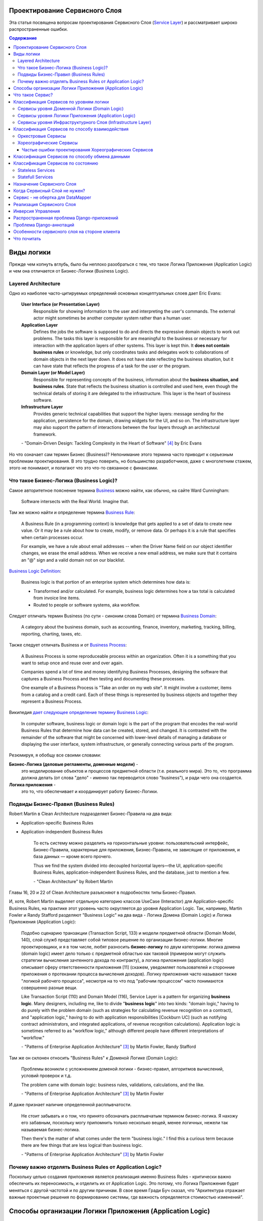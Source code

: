 
Проектирование Сервисного Слоя
==============================

.. post:: Jul 17, 2017
   :language: ru
   :tags: Design, Architecture, ORM, Django Model, Service Layer
   :category:
   :author: Ivan Zakrevsky
   :redirect: ru/redux-and-flux-for-oop-programmers

Эта статья посвящена вопросам проeктирования Сервисного Слоя (`Service Layer`_) и рассматривает широко распространенные ошибки.


.. contents:: Содержание


Виды логики
===========

Прежде чем копнуть вглубь, было бы неплохо разобраться с тем, что такое Логика Приложения (Application Logic) и чем она отличается от Бизнес-Логики (Business Logic).


Layered Architecture
--------------------

Одно из наиболее часто-цитируемых определений основных концептуальных слоев дает Eric Evans:

    **User Interface (or Presentation Layer)**
        Responsible for showing information to the user and interpreting the user's
        commands. The external actor might sometimes be another computer
        system rather than a human user.
    **Application Layer**
        Defines the jobs the software is supposed to do and directs the expressive
        domain objects to work out problems. The tasks this layer is responsible
        for are meaningful to the business or necessary for interaction with the
        application layers of other systems.
        This layer is kept thin. It **does not contain business rules** or knowledge, but
        only coordinates tasks and delegates work to collaborations of domain
        objects in the next layer down. It does not have state reflecting the
        business situation, but it can have state that reflects the progress of a task
        for the user or the program.
    **Domain Layer (or Model Layer)**
        Responsible for representing concepts of the business, information about
        the **business situation, and business rules**. State that reflects the business
        situation is controlled and used here, even though the technical details of
        storing it are delegated to the infrastructure. This layer is the heart of
        business software.
    **Infrastructure Layer**
        Provides generic technical capabilities that support the higher layers:
        message sending for the application, persistence for the domain, drawing
        widgets for the UI, and so on. The infrastructure layer may also support
        the pattern of interactions between the four layers through an
        architectural framework.

    \- "Domain-Driven Design: Tackling Complexity in the Heart of Software" [#fnddd]_ by Eric Evans

Но что означает сам термин Бизнес (Business)?
Непонимание этого термина часто приводит к серьезным проблемам проектирования.
В это трудно поверить, но большинство разработчиков, даже с многолетним стажем, этого не понимают, и полагают что это что-то связанное с финансами.


Что такое Бизнес-Логика (Business Logic)?
------------------------------------------

Самое авторитетное пояснение термина `Business <http://wiki.c2.com/?CategoryBusiness>`__ можно найти, как обычно, на сайте Ward Cunningham:

    Software intersects with the Real World. Imagine that.


Там же можно найти и определение термина `Business Rule <http://wiki.c2.com/?BusinessRule>`__:

    A Business Rule (in a programming context) is knowledge that gets applied to a set of data to create new value. Or it may be a rule about how to create, modify, or remove data. Or perhaps it is a rule that specifies when certain processes occur.

    For example, we have a rule about email addresses -- when the Driver Name field on our object identifier changes, we erase the email address. When we receive a new email address, we make sure that it contains an "@" sign and a valid domain not on our blacklist.


`Business Logic Definition <http://wiki.c2.com/?BusinessLogicDefinition>`__:

    Business logic is that portion of an enterprise system which determines how data is:

    - Transformed and/or calculated. For example, business logic determines how a tax total is calculated from invoice line items.
    - Routed to people or software systems, aka workflow.


Следует отличать термин Business (по сути - синоним слова Domain) от термина `Business Domain <http://wiki.c2.com/?CategoryBusinessDomain>`__:

    A category about the business domain, such as accounting, finance, inventory, marketing, tracking, billing, reporting, charting, taxes, etc.


Также следует отличать Business и от `Business Process <http://wiki.c2.com/?BusinessProcess>`__:

    A Business Process is some reproduceable process within an organization. Often it is a something that you want to setup once and reuse over and over again.

    Companies spend a lot of time and money identifying Business Processes, designing the software that captures a Business Process and then testing and documenting these processes.

    One example of a Business Process is "Take an order on my web site". It might involve a customer, items from a catalog and a credit card. Each of these things is represented by business objects and together they represent a Business Process.


Википедия `дает следующее определение термину Business Logic <https://en.wikipedia.org/wiki/Business_logic>`__:

    In computer software, business logic or domain logic is the part of the program that encodes the real-world Business Rules that determine how data can be created, stored, and changed. It is contrasted with the remainder of the software that might be concerned with lower-level details of managing a database or displaying the user interface, system infrastructure, or generally connecting various parts of the program. 


Резюмируя, я обобщу все своими словами:

**Бизнес-Логика (деловые регламенты, доменные модели)** -
    это моделирование объектов и процессов предметной области (т.е. реального мира).
    Это то, что программа должна делать (от слова "дело" - именно так переводится слово "business"), и ради чего она создается.
**Логика приложения** -
    это то, что обеспечивает и координирует работу Бизнес-Логики.


Подвиды Бизнес-Правил (Business Rules)
--------------------------------------

Robert Martin в Clean Architecture подразделяет Бизнес-Правила на два вида:

- Application-specific Business Rules
- Application-independent Business Rules

    То есть систему можно разделить на горизонтальные уровни: пользовательский интерфейс, Бизнес-Правила, характерные для приложения, Бизнес-Правила, не зависящие от приложения, и база данных — кроме всего прочего.

    Thus we find the system divided into decoupled horizontal layers—the UI, application-specific Business Rules, application-independent Business Rules, and the database, just to mention a few.

    \- "Clean Architecture" by Robert Martin

Главы 16, 20 и 22 of Clean Architecture разъясняют в подробностях типы Бизнес-Правил.

И, хотя, Robert Martin выделяет отдельную категорию классов UseCase (Interactor) для Application-specific Business Rules, на практике этот уровень часто округляется до уровня Application Logic.
Так, например, Martin Fowler и Randy Stafford разделяют "Business Logic" на два вида - Логика Домена (Domain Logic) и Логика Приложения (Application Logic):

    Подобно сценарию транзакции (Transaction Script, 133) и модели предметной области
    (Domain Model, 140), слой служб представляет собой типовое решение по организации
    бизнес-логики. Многие проектировщики, и я в том числе, любят разносить **бизнес-логику**
    по двум категориям: логика домена (domain logic) имеет дело только с предметной
    областью как таковой (примером могут служить стратегии вычисления зачтенного дохода
    по контракту), а логика приложения (application logic) описывает сферу ответственности
    приложения [11] (скажем, уведомляет пользователей и сторонние приложения о протекании
    процесса вычисления доходов). Логику приложения часто называют также
    "логикой рабочего процесса", несмотря на то что под "рабочим процессом" часто понимаются
    совершенно разные вещи.

    Like Transaction Script (110) and Domain Model (116), Service Layer is a pattern for organizing **business logic**.
    Many designers, including me, like to divide "**business logic**" into two kinds: "domain logic," having to
    do purely with the problem domain (such as strategies for calculating revenue recognition on a contract), and
    "application logic," having to do with application responsibilities [Cockburn UC] (such as notifying contract
    administrators, and integrated applications, of revenue recognition calculations). Application logic is
    sometimes referred to as "workflow logic," although different people have different interpretations of
    "workflow."

    \- "Patterns of Enterprise Application Architecture" [#fnpoeaa]_ by Martin Fowler, Randy Stafford

Там же он склонен относить "Business Rules" к Доменой Логике (Domain Logic):

    Проблемы возникли с усложнением доменой логики - бизнес-правил, алгоритмов вычислений, условий проверок и т.д.

    The problem came with domain logic: business rules, validations, calculations, and the like.

    \- "Patterns of Enterprise Application Architecture" [#fnpoeaa]_ by Martin Fowler

И даже признает наличие определенной расплывчатости.

    Не стоит забывать и о том, что принято обозначать расплывчатым термином бизнес-логика.
    Я нахожу его забавным, поскольку могу припомнить только несколько вещей, менее логичных, нежели так называемая бизнес-логика.

    Then there's the matter of what comes under the term "business logic."
    I find this a curious term because there are few things that are less logical than business logic.

    \- "Patterns of Enterprise Application Architecture" [#fnpoeaa]_ by Martin Fowler


Почему важно отделять Business Rules от Application Logic?
----------------------------------------------------------

Поскольку целью создания приложения является реализация именно Business Rules - критически важно обеспечить их переносимость, и отделить их от Application Logic.
Это потому, что Логика Приложения будет меняться с другой частотой и по другим причинам.
В свое время Гради Буч сказал, что "Архитектура отражает важные проектные решения по формированию системы, где важность определяется стоимостью изменений".


Способы организации Логики Приложения (Application Logic)
=========================================================

Широко распространены четыре способа организации Логики Приложения (Application Logic):

1. Оркестровый Сервис ("request/response", т.е. сервис осведомлен об интерфейсе других сервисов), он же - Сервисный Слой (Service Layer).

2. Хореографический Сервис (Event-Driven, т.е. loosely coupled), который является разновидностью паттерна Command, и используется, как правило, в CQRS-приложениях.

3. `Front Controller <https://martinfowler.com/eaaCatalog/frontController.html>`__ и `Application Controller <https://martinfowler.com/eaaCatalog/applicationController.html>`__ (которые тоже, по сути, является разновидностью паттерна Command).

..

    "A Front Controller handles all calls for a Web site, and is usually structured in two parts: a Web handler and a command hierarchy."

    \- "Patterns of Enterprise Application Architecture"  [#fnpoeaa]_ by Martin Fowler and others.

..

    "For both the domain commands and the view, the application controller needs a way to store something it can invoke.
    A Command [Gang of Four] is a good choice, since it allows it to easily get hold of and run a block of code."

    \- "Patterns of Enterprise Application Architecture"  [#fnpoeaa]_ by Martin Fowler and others.

4. `Use Case <https://8thlight.com/blog/uncle-bob/2012/08/13/the-clean-architecture.html>`__, который также, является разновидностью паттерна Command.
На 15:50 Robert C. Martin проводит `параллель между Use Case и паттерном Command <https://youtu.be/Nsjsiz2A9mg?t=15m45s>`__.

Собственно говоря, производной паттерна Command является даже `Method Object <https://refactoring.com/catalog/replaceFunctionWithCommand.html>`__.

Use Case обязан своим существованием именно наличию Бизнес-Логики, которая  application specific, и не имеет смысла вне контекста приложения.
Его задача сводится к освобождению этих application specific Business Rules от зависимостей от приложения путем инверсии контроля (IoC).

Если бы Use Case не содержал Бизнес-Логики, то не было бы и смысла отделять его от Page Controller, иначе приложение пыталось бы абстрагироваться от самого себя же.

Мы видим, что в орагнизации Логики Приложения широко применяются разновидности паттерна Команда (Command).

Рассмотренные способы организовывают, в первую очередь, Логику Приложения, и лишь во вторую очередь, Бизнес-Логику, которая не обязательно должна присутствовать, кроме случая Use Case, т.к. иначе он утратил бы причины для существования.

При правильной организации Бизнес-Логики, и высоком качестве ORM (в случае его использования, конечно же), зависимость Бизнес-Логики от приложения будет минимальна.
Основная сложность любого ORM заключается в том, чтобы организовать доступ к связанным объектам не подмешивая Логику Приложения (и логику доступа к данным) в Domain Models, - эту тему мы подробно рассмотрим в одном из следующих постов.

Понимание общих признаков в способах управления Логикой Приложения позволяет проектировать более гибкие приложения, и, как результат, более безболезненно заменять архитектурный шаблон, например, из Layered в Event-Driven.
Частично эта тема затрагивается в Chapter 16 "Independence" of "Clean Architecture" by Robert C. Martin и в разделе "Premature Decomposition" of Chapter 3 "How to Model Services" of "Building Microservices" by Sam Newman.


Что такое Сервис?
=================

    SERVICE - An operation offered as an interface that stands alone in the model, with no encapsulated state.

    \- "Domain-Driven Design: Tackling Complexity in the Heart of Software" [#fnddd]_

..

    In some cases, the clearest and most pragmatic design includes operations that do not
    conceptually belong to any object. Rather than force the issue, we can follow the natural contours
    of the problem space and include SERVICES explicitly in the model.

    There are important domain operations that can't find a natural home in an ENTITY or VALUE
    OBJECT . Some of these are intrinsically activities or actions, not things, but since our modeling
    paradigm is objects, we try to fit them into objects anyway...

    A SERVICE is an operation offered as an interface that stands alone in the model, without
    encapsulating state, as ENTITIES and VALUE OBJECTS do. S ERVICES are a common pattern in technical
    frameworks, but they can also apply in the domain layer.

    The name service emphasizes the relationship with other objects. Unlike ENTITIES and VALUE
    OBJECTS , it is defined purely in terms of what it can do for a client. A SERVICE tends to be named for
    an activity, rather than an entity—a verb rather than a noun. A SERVICE can still have an abstract,
    intentional definition; it just has a different flavor than the definition of an object. A SERVICE should
    still have a defined responsibility, and that responsibility and the interface fulfilling it should be
    defined as part of the domain model. Operation names should come from the UBIQUITOUS
    LANGUAGE or be introduced into it. Parameters and results should be domain objects.

    SERVICES should be used judiciously and not allowed to strip the ENTITIES and VALUE OBJECTS of all
    their behavior. But when an operation is actually an important domain concept, a SERVICE forms a
    natural part of a MODEL-DRIVEN DESIGN . Declared in the model as a SERVICE, rather than as a
    phony object that doesn't actually represent anything, the standalone operation will not mislead
    anyone.

    A good SERVICE has three characteristics.

    1. The operation relates to a domain concept that is not a natural part of an ENTITY or VALUE
    OBJECT .
    2. The interface is defined in terms of other elements of the domain model.
    3. The operation is stateless.

    Statelessness here means that any client can use any instance of a particular SERVICE without
    regard to the instance's individual history. The execution of a SERVICE will use information that is
    accessible globally, and may even change that global information (that is, it may have side
    effects). But the SERVICE does not hold state of its own that affects its own behavior, as most
    domain objects do.

    When a significant process or transformation in the domain is not a natural
    responsibility of an ENTITY or VALUE OBJECT , add an operation to the model as a
    standalone interface declared as a SERVICE . Define the interface in terms of the
    language of the model and make sure the operation name is part of the UBIQUITOUS
    LANGUAGE . Make the SERVICE stateless.

    \- "Domain-Driven Design: Tackling Complexity in the Heart of Software" [#fnddd]_


Классификация Сервисов по уровням логики
========================================

Eric Evans разделяет Сервисы на три уровня логики:

    Partitioning Services into Layers

    Application
        Funds Transfer App Service

        - Digests input (such as an XML request).
        - Sends message to domain service for fulfillment.
        - Listens for confirmation.
        - Decides to send notification using infrastructure service.
    Domain
        Funds Transfer Domain Service

        - Interacts with necessary Account and Ledger objects, making appropriate debits and credits.
        - Supplies confirmation of result (transfer allowed or not, and so on).
    Infrastructure Send Notification Service
        Sends e-mails, letters, and other communications as directed by the application.

    \- "Domain-Driven Design: Tackling Complexity in the Heart of Software" [#fnddd]_

..

    Most SERVICES discussed in the literature are purely technical and belong in the infrastructure layer.
    Domain and application SERVICES collaborate with these infrastructure SERVICES.
    For example, a bank might have an application that sends an e-mail to a customer when an account balance falls below a specific threshold.
    The interface that encapsulates the e-mail system, and perhaps alternate means of notification, is a SERVICE in the infrastructure layer.

    It can be harder to distinguish application SERVICES from domain SERVICES.
    The application layer is responsible for ordering the notification.
    The domain layer is responsible for determining if a threshold was met—though this task probably does not call for a SERVICE, because it would fit the responsibility of an "account" object.
    That banking application could be responsible for funds transfers.
    If a SERVICE were devised to make appropriate debits and credits for a funds transfer,that capability would belong in the domain layer.
    Funds transfer has a meaning in the banking domain language, and it involves fundamental business logic.
    Technical SERVICES should lack any business meaning at all.

    Many domain or application SERVICES are built on top of the populations of ENTITIES and VALUES, behaving like scripts that organize the potential of the domain to actually get something done.
    ENTITIES and VALUE OBJECTS are often too fine-grained to provide a convenient access to the capabilities of the domain layer.
    Here we encounter a very fine line between the domain layer and the application layer.
    For example, if the banking application can convert and export our transactions into a spreadsheet file for us to analyze, that export is an application SERVICE.
    There is no meaning of "file formats" in the domain of banking, and there are no business rules involved.

    On the other hand, a feature that can transfer funds from one account to another is a domain SERVICE because it embeds significant business rules (crediting and debiting the appropriate accounts, for example) and because a "funds transfer" is a meaningful banking term.
    In this case, the SERVICE does not do much on its own; it would ask the two Account objects to do most of the work.
    But to put the "transfer" operation on the Account object would be awkward, because the operation involves two accounts and some global rules.

    \- "Domain-Driven Design: Tackling Complexity in the Heart of Software" [#fnddd]_

..

    Модель предметной области более предпочтительна в сравнении со сценарием транзакции,
    поскольку исключает возможность дублирования бизнес-логики и позволяет
    бороться со сложностью с помощью классических проектных решений.
    Но размещение логики приложения в "чистых" классах домена чревато нежелательными последствиями.
    Во-первых, классы домена допускают меньшую вероятность повторного использования,
    если они реализуют специфическую логику приложения и зависят от тех или иных прикладных
    инструментальных пакетов.
    Во-вторых, смешивание логики обеих категорий в контексте одних и тех же классов затрудняет возможность новой реализации логики
    приложения с помощью специфических инструментальных средств, если необходимость
    такого шага становится очевидной.
    По этим причинам слой служб предусматривает распределение "разной" логики по отдельным слоям, что обеспечивает традиционные
    преимущества расслоения, а также большую степень свободы применения классов домена
    в разных приложениях.

    Domain Models (116) are preferable to Transaction Scripts (110) for avoiding domain logic duplication and
    for managing complexity using classical design patterns.
    But putting application logic into pure domain object classes has a couple of undesirable consequences.
    First, domain object classes are less reusable across applications if they implement application-specific logic and depend on application-specific packages.
    Second, commingling both kinds of logic in the same classes makes it harder to reimplement the application
    logic in, say, a workflow tool if that should ever become desirable.
    For these reasons Service Layer factors each kind of business logic into a separate layer, yielding the usual benefits of layering and rendering the pure domain object classes more reusable from application to application.

    \- "Patterns of Enterprise Application Architecture" [#fnpoeaa]_


Сервисы уровня Доменной Логики (Domain Logic)
---------------------------------------------

Политика самого высокого уровня принадлежит Доменной Логике (Domain Logic), поэтому, с нее и начнем.
К счастью, это самый немногочисленный представитель Сервисов.

Подробно тему Сервисов Логики Предметной Области и причины их существования раскрывает Vaughn Vernon:

    Further, don’t confuse a Domain Service with an Application Service.
    We don’t want to house business logic in an Application Service, but we do want business logic housed in a Domain Service.
    If you are confused about the difference, compare with Application.
    Briefly, to differentiate the two, an Application Service, being the natural client of the domain model, would normally be the client of a Domain Service.
    You’ll see that demonstrated later in the chapter.
    Just because a Domain Service has the word service in its name does not mean that it is required to be a coarse-grained, remote-capable, heavyweight transactional operation.

    ...

    You can use a Domain Service to

    - Perform a significant business process
    - Transform a domain object from one composition to another
    - Calculate a Value requiring input from more than one domain object

    \- "Implementing Domain-Driven Design" by Vaughn Vernon


Сервисы уровня Логики Приложения (Application Logic)
----------------------------------------------------

Это самый многочисленный представитель Сервисов.
Именно его часто называют Сервисный Слой (Service Layer).


Сервисы уровня Инфраструктурного Слоя (Infrastructure Layer)
------------------------------------------------------------

Отдельно следует выделять Сервисы уровня Инфраструктурного Слоя (Infrastructure Layer).

    The infrastructure layer usually does not initiate action in the domain layer. Being "below" the
    domain layer, it should have no specific knowledge of the domain it is serving. Indeed, such
    technical capabilities are most often offered as SERVICES . For example, if an application needs to
    send an e-mail, some message-sending interface can be located in the infrastructure layer and the
    application layer elements can request the transmission of the message. This decoupling gives
    some extra versatility. The message-sending interface might be connected to an e-mail sender, a
    fax sender, or whatever else is available. But the main benefit is simplifying the application layer,
    keeping it narrowly focused on its job: knowing when to send a message, but not burdened with
    how.

    The application and domain layers call on the SERVICES provided by the infrastructure layer. When
    the scope of a SERVICE has been well chosen and its interface well designed, the caller can remain
    loosely coupled and uncomplicated by the elaborate behavior the SERVICE interface encapsulates.

    But not all infrastructure comes in the form of SERVICES callable from the higher layers. Some
    technical components are designed to directly support the basic functions of other layers (such as
    providing an abstract base class for all domain objects) and provide the mechanisms for them to
    relate (such as implementations of MVC and the like). Such an "architectural framework" has
    much more impact on the design of the other parts of the program.
    \- "Domain-Driven Design: Tackling Complexity in the Heart of Software" [#fnddd]_

..

    Infrastructure Layer - Provides generic technical capabilities that support the higher layers:
    message sending for the application, persistence for the domain, drawing
    widgets for the UI, and so on. The infrastructure layer may also support
    the pattern of interactions between the four layers through an
    architectural framework.
    \- "Domain-Driven Design: Tackling Complexity in the Heart of Software" [#fnddd]_


Классификация Сервисов по способу взаимодействия
================================================

По способу взаимодействия Сервисы разделяются на `Оркестровые <https://en.wikipedia.org/wiki/Orchestration_(computing)>`__ ("request/response", т.е. сервис осведомлен об интерфейсе других сервисов) и `Хореографические <https://en.wikipedia.org/wiki/Service_choreography>`__ (Event-Driven, т.е. loosely coupled) [#fnbm]_.
Их еще называют идиоматическими стилями взаимодействия.
Главный недостаток первого - это высокая осведомленность об интерфейсе других Сервисов, т.е. Высокое Сопряжение (High Coupling), что снижает их реиспользование.
Последний же является разновидностью паттерна Command, и используется в CQRS-приложениях (reducers в Redux - наглядный пример).


Оркестровые Сервисы
-------------------

Оркестровые Сервисы являются представителями классического Сервисного Слоя, и подробнее рассматриваются ниже по тексту.


Хореографические Сервисы
------------------------

Существует интересная статья "`Clarified CQRS <http://udidahan.com/2009/12/09/clarified-cqrs/>`__" by Udi Dahan, на которую ссылается Martin Fowler в своей статье "`CQRS <https://martinfowler.com/bliki/CQRS.html>`__".

И в этой статье есть интересный момент.

    The reason you don’t see this layer explicitly represented in CQRS is that it isn’t really there...

    \- "Clarified CQRS" by Udi Dahan

На самом деле, обработчик команды - это и есть Сервис, только событийно-ориентированный, который следует заданному интерфейсу.
Он должен содержать логику уровня приложения (а не бизнес-логику).

    Our command processing objects in the various autonomous components actually make up our service layer.

    \- "Clarified CQRS" by Udi Dahan

Хореографические Сервисы бывают только уровня Логики Приложения, даже если они подписаны на Доменные События (Domain Event).


Частые ошибки проектирования Хореографических Сервисов
^^^^^^^^^^^^^^^^^^^^^^^^^^^^^^^^^^^^^^^^^^^^^^^^^^^^^^

Иногда, особенно у frontend-разработчиков, можно наблюдать как они проксируют Оркестровыми Сервисами обращения к Хореографическим Сервисам.
Имея слабо-сопряженные (Low Coupling) событийно-ориентированные Сервисы в виде обработчиков команды, было бы проектной ошибкой пытаться связать их в сильно-зацепленные (High Coupling) классические Сервисы Оркестрового типа (с единственной целью - помочь Логике Приложения скрыть их от самой же себя).

   Each command is independent of the other, so why should we allow the objects which handle them to depend on each other?

   \- "Clarified CQRS" by Udi Dahan


Тут, правда, возникает вопрос осведомленности обработчиков команды и самого приложения об интерфейсе конкретной реализации CQRS.
Для выравнивания интерфейсов служит паттерн Adapter, которому, при необходимости, можно предусмотреть место.

Другой распространенной ошибкой является размещение Бизнес-Логики в Хореографических Сервисах и искусственное вырождение поведения Доменных Моделей с выносом всей бизнес-логики в обработчики команд, т.е. в Сервисы.

Это приводит к появлению проблемы, о которой говорил Eric Evans:

    "Если требования архитектурной среды к распределению обязанностей таковы, что элементы, реализующие концептуальные объекты, оказываются физически разделенными, то код больше не выражает модель.

    Нельзя разделять до бесконечности, у человеческого ума есть свои пределы, до которых он еще способен соединять разделенное;
    если среда выходит за эти пределы, разработчики предметной области теряют способность расчленять модель на осмысленные фрагменты."

    "If the framework's partitioning conventions pull apart the elements implementing the
    conceptual objects, the code no longer reveals the model.

    There is only so much partitioning a mind can stitch back together, and if the framework uses 
    it all up, the domain developers lose their ability to chunk the model into meaningful pieces."

    \- "Domain-Driven Design: Tackling Complexity in the Heart of Software" by Eric Evans

В приложениях с обширной бизнес-логикой это может сильно ухудшить качество бизнес-моделирования, и препятствовать процессу дистилляции моделей по мере переработки бизнес-знаний [#fnddd]_.
Также такой код обретает признаки "Divergent Change" [#fnr]_ и "Shotgun Surgery" [#fnr]_, что сильно затруднят исправление ошибок бизнес-моделирования и Итерационное Проектирование (Evolutionary Design).
В конечном итоге это приводит к стремительному росту стоимости изменения программы.

Должен заметить, что Udi Dahan в своей статье допускает и использование `Transaction Script <https://martinfowler.com/eaaCatalog/transactionScript.html>`__ для организации бизнес-логики.
В таком случае, выбор между Transaction Script и `Domain Model <https://martinfowler.com/eaaCatalog/domainModel.html>`__ подробно рассмотрен в "Patterns of Enterprise Application Architecture" by M. Fowler and others.
Transaction Script может быть уместным при сочетании Redux и GraphQL для минимизации сетевого трафика.
При использовании же REST-API, и наличии обширной бизнес-логики, более уместным будет использование Domain Model и DDD.


Классификация Сервисов по способу обмена данными
================================================

По способу обмена данными Сервисы разделяются на Синхронные и Асинхронные.


Классификация Сервисов по состоянию
===================================


Stateless Services
------------------

Как правило большинство сервисов являются stateless, т.е. не имеют состояния.
Они хорошо изучены, и добавить по ним нечего.


Statefull Services
------------------

Классы UseCases/Interactors [#fncarch]_ являются Statefull разновидностью паттерна Команда (Command), и, в определенной мере, могут рассматриваться как Statefull Сервис.

Похожую идею выражает и Eric Evans:

    We might like to create a Funds Transfer object to represent the two entries plus the rules and history around the transfer. But we are still left with calls to SERVICES in the interbank networks.
    What's more, in most development systems, it is awkward to make a direct interface between a domain object and external resources. We can dress up such external SERVICES with a FACADE that takes inputs in terms of the model, perhaps returning a Funds Transfer object as its result.
    But whatever intermediaries we might have, and even though they don't belong to us, those SERVICES are carrying out the domain responsibility of funds transfer.

    \- "Domain-Driven Design: Tackling Complexity in the Heart of Software" [#fnddd]_

И Randy Stafford с Martin Fowler:

    Двумя базовыми вариантами реализации слоя служб являются создание интерфейса
    доступа к домену (domain facade) и конструирование сценария операции (operation script).
    При использовании подхода, связанного с интерфейсом доступа к домену, слой служб
    реализуется как набор "тонких" интерфейсов, размещенных "поверх" модели предметной
    области. В классах, реализующих интерфейсы, никакая бизнес-логика отражения не
    находит — она сосредоточена исключительно в контексте модели предметной области.
    Тонкие интерфейсы устанавливают границы и определяют множество операций, посредством
    которых клиентские слои взаимодействуют с приложением, обнаруживая тем самым
    характерные свойства слоя служб.

    Создавая сценарий операции, вы реализуете слой служб как множество более "толстых"
    классов, которые непосредственно воплощают в себе логику приложения, но за бизнес-логикой
    обращаются к классам домена. Операции, предоставляемые клиентам слоя
    служб, реализуются в виде сценариев, создаваемых группами в контексте классов, каждый
    из которых определяет некоторый фрагмент соответствующей логики. Подобные
    классы, расширяющие супертип слоя (Layer Supertype, 491) и уточняющие объявленные
    в нем абстрактные характеристики поведения и сферы ответственности, формируют "службы"
    приложения (в названиях служебных типов принято употреблять суффикс "Service").
    Слой служб и заключает в себе эти прикладные классы.

    The two basic implementation variations are the domain facade approach and the operation script approach. In
    the domain facade approach a Service Layer is implemented as a set of thin facades over a Domain Model
    (116). The classes implementing the facades don't implement any business logic. Rather, the Domain Model
    (116) implements all of the business logic. The thin facades establish a boundary and set of operations through
    which client layers interact with the application, exhibiting the defining characteristics of Service Layer.

    In the operation script approach a Service Layer is implemented as a set of thicker classes that directly
    implement application logic but delegate to encapsulated domain object classes for domain logic. The
    operations available to clients of a Service Layer are implemented as scripts, organized several to a class
    defining a subject area of related logic. Each such class forms an application "service," and it's common for
    service type names to end with "Service." A Service Layer is comprised of these application service classes,
    which should extend a Layer Supertype (475), abstracting their responsibilities and common behaviors.

    \- "Patterns of Enterprise Application Architecture" [#fnpoeaa]_ by Martin Fowler, Randy Stafford


Обратите внимание на использование термина "`Domain Model`_".
Эти ребята - последние из числа тех, кто может спутать "`Domain Model`_" и "`DataMapper`_", особенно, при таком количестве редакторов и рецензентов.
Т.е. клиент ожидает от доменной модели интерфейс, который она, по какой-то причине (обычно это Single Responsibility Principle), не реализует и не должна реализовать.
С другой стороны, клиент не может реализовать это поведение сам, так как это привело бы к появлению "G14: Feature Envy" [#fnccode]_.
Для выравнивания интерфейсов служит паттерн Adapter (aka Wrapper), см. "Design Patterns Elements of Reusable Object-Oriented Software" [#fngof]_.
Отличается Statefull Services от обычного Adapter только тем, что он содержит логику более низкого уровня, т.е. Логику Приложения (Application Logic), нежели Доменная Модель.

Этот подход сильно напоминает мне "Cross-Cutting Concerns" [#fnccode]_ с тем только отличием, что "Cross-Cutting Concerns" реализует интерфейс оригинального объекта, в то время как domain facade дополняет его.
Когда объект-обертка реализует интерфейс оригинального объекта, то его обычно называют Aspect или Decorator.
Часто в таких случаях можно услышать термин Proxy, но, на самом деле паттерн Proxy имеет немного другое назначение.
Такой подход часто используется для того, чтобы добавить в Доменную Модель логику доступа к связанным объектам, при этом оставляя доменные модели совершенно "чистыми" (т.е. без примесей поведения другого уровня логики).

При работе с унаследованным кодом мне доводилось встречать разбухшие Доменные Модели с огромным числом методов (я встречал до нескольких сотен методов).
При анализе таких моделей часто обнаруживаются посторонние обязанности в классе, а размер класса, как известно, измеряется количеством его обязанностей.
Statefull Сервисы и паттерн Adapter - хорошая альтернатива для того, чтобы вынести из модели несвойственные ей обязанности, и заставить похудеть разбухшие модели.


Назначение Сервисного Слоя
==========================

    Слоя служб устанавливает множество доступных действий и координирует отклик приложения на каждое действие.

    Defines an application's boundary with a layer of services that establishes a set of available
    operations and coordinates the application's response in each operation.

    \- "Patterns of Enterprise Application Architecture" [#fnpoeaa]_

..

    Корпоративные приложения обычно подразумевают применение разного рода интерфейсов к хранимым данным и реализуемой логике — загрузчиков данных, интерфейсов пользователя, шлюзов интеграции и т.д.
    Несмотря на различия в назначении, подобные интерфейсы часто нуждаются в одних и тех же функциях взаимодействия с приложением для манипулирования данными и выполнения бизнес-логики.
    Функции могут быть весьма сложными и способны включать транзакции, охватывающие многочисленные ресурсы, а также операции по координации реакций на действия.
    Описание логики взаимодействия в каждом отдельно взятом интерфейсе сопряжено с многократным повторением одних и тех же фрагментов кода.

    Слой служб определяет границы приложения и множество операций, предоставляемых им для интерфейсных клиентских слоев кода.
    Он инкапсулирует бизнес-логику приложения, управляет транзакциями и координирует реакции на действия.

    Enterprise applications typically require different kinds of interfaces to the data they store and the logic they implement: data loaders, user interfaces, integration gateways, and others.
    Despite their different purposes, these interfaces often need common interactions with the application to access and manipulate its data and invoke its business logic.
    The interactions may be complex, involving transactions across multiple resources and the coordination of several responses to an action.
    Encoding the logic of the interactions separately in each interface causes a lot of duplication.

    A Service Layer defines an application's boundary and its set of available operations from the perspective of interfacing client layers.
    It encapsulates the application's business logic, controlling transactions and coordinating responses in the implementation of its operations.

    \- "Patterns of Enterprise Application Architecture" [#fnpoeaa]_

..

    Преимуществом использования слоя служб является возможность определения набора
    общих операций, доступных для применения многими категориями клиентов, и координация
    откликов приложения на выполнение каждой операции. В сложных случаях
    отклики могут включать в себя логику приложения, передаваемую в рамках атомарных
    транзакций с использованием нескольких ресурсов. Таким образом, если у бизнес-логики
    приложения есть более одной категории клиентов, а отклики на варианты
    использования передаются через несколько ресурсов транзакций, использование слоя
    служб с транзакциями, управляемыми на уровне контейнера, становится просто необходимым,
    даже если архитектура приложения не является распределенной.

    The benefit of Service Layer is that it defines a common set of application operations available to many kinds
    of clients and it coordinates an application's response in each operation. The response may involve application
    logic that needs to be transacted atomically across multiple transactional resources. Thus, in an application
    with more than one kind of client of its business logic, and complex responses in its use cases involving
    multiple transactional resources, it makes a lot of sense to include a Service Layer with container-managed
    transactions, even in an undistributed architecture.

    \- "Patterns of Enterprise Application Architecture" [#fnpoeaa]_

..

    Один из общих подходов к реализации бизнес-логики состоит в расщеплении слоя
    предметной области на два самостоятельных слоя: "поверх" модели предметной области
    или модуля таблицы располагается слой служб (Service Layer, 156). Обычно это целесообразно
    только при использовании модели предметной области или модуля таблицы, поскольку
    слой домена, включающий лишь сценарий транзакции, не настолько сложен,
    чтобы заслужить право на создание дополнительного слоя. Логика слоя представления
    взаимодействует с бизнес-логикой исключительно при посредничестве слоя служб, который
    действует как API приложения.

    Поддерживая внятный интерфейс приложения (API), слой служб подходит также для
    размещения логики управления транзакциями и обеспечения безопасности. Это дает
    возможность снабдить подобными характеристиками каждый метод слоя служб. Для таких
    целей обычно применяются файлы свойств, но атрибуты .NET предоставляют удобный
    способ описания параметров непосредственно в коде.

    A common approach in handling domain logic is to split the domain layer in two. A Service Layer (133) is
    placed over an underlying Domain Model (116) or Table Module (125). Usually you only get this with a
    Domain Model (116) or Table Module (125) since a domain layer that uses only Transaction Script (110) isn't
    complex enough to warrant a separate layer. The presentation logic interacts with the domain purely through
    the Service Layer (133), which acts as an API for the application.

    As well as providing a clear API, the Service Layer (133) is also a good spot to place such things as
    transaction control and security. This gives you a simple model of taking each method in the Service Layer
    (133) and describing its transactional and security characteristics. A separate properties file is a common
    choice for this, but .NET's attributes provide a nice way of doing it directly in the code.

    \- "Patterns of Enterprise Application Architecture" [#fnpoeaa]_

Традиционно Сервисный Слой относится к логике уровня Приложения.
Т.е. Сервисный Слой имеет более низкий уровень, чем слой предметной области (domain logic), именуемый так же деловыми регламентами (business rules).
Из этого также следует и то, что объекты предметной области не должны быть осведомлены о наличии Сервисного Слоя.

Кроме перечисленного выше, сервисный слой может выполнять следующие обязанности:

- Компоновки атомарных операций (например, требуется одновременно сохранить данные в БД, редисе, и на файловой системе, в рамках одной бизнес-транзакции, или откатить все назад).
- Сокрытия источника данных (здесь он дублирует функции паттерна `Repository`_) и может быть опущен, если нет других причин.
- Компоновки реиспользуемых операций уровня приложения (например, некая часть логики уровня приложения используется в нескольких различных контроллерах).
- Как основа для реализации `Интерфейса удаленного доступа <Remote Facade_>`__.
- Когда контроллер имеет какой-то большой метод, он нуждается в декомпозиции, и к нему применяется `Extract Method`_ для вычленения обязанностей в отдельные методы. При этом растет количество методов класса, что влечет за собой падение его сфокусированности или `Связанности <Cohesion_>`__ (т.е. коэффициент совместного использования свойств класса его методами). Чтобы восстановить связанность, эти методы выделяются в отдельный класс, образуя `Method Object <Replace Method with Method Object_>`__. И вот этот метод-объект и может быть преобразован в сервисный слой.
- Сервисный слой можно использовать в качестве концентратора запросов, если он стоит поверх паттерна `Repository`_ и использует паттерн `Query object`_. Дело в том, что паттерн Repository ограничивает свой интерфейс посредством интерфейса Query Object. А так как класс не должен делать предположений о своих клиентах, то накапливать предустановленные запросы в классе `Repository`_ нельзя, ибо он не может владеть потребностями всех клиентов. Клиенты должны сами заботиться о себе. А сервисный слой как раз и создан для обслуживания клиентов.

В остальных случаях логику сервисного слоя можно размещать прямо на уровне приложения (обычно - контроллер).

Когда Сервисный Слой не нужен?
==============================

    Гораздо легче ответить на вопрос, когда слой служб не нужно использовать. Скорее
    всего, вам не понадобится слой служб, если у логики приложения есть только одна категория
    клиентов, например пользовательский интерфейс, отклики которого на варианты
    использования не охватывают несколько ресурсов транзакций. В этом случае управление
    транзакциями и выбор откликов можно возложить на контроллеры страниц (Page
    Controller, 350), которые будут обращаться непосредственно к слою источника данных.
    Тем не менее, как только у вас появится вторая категория клиентов или начнет
    использоваться второй ресурс транзакции, вам неизбежно придется ввести слой служб, что
    потребует полной переработки приложения.

    The easier question to answer is probably when not to use it. You probably don't need a Service Layer if your
    application's business logic will only have one kind of client say, a user interface and its use case responses
    don't involve multiple transactional resources. In this case your Page Controllers can manually control
    transactions and coordinate whatever response is required, perhaps delegating directly to the Data Source
    layer.
    But as soon as you envision a second kind of client, or a second transactional resource in use case responses, it
    pays to design in a Service Layer from the beginning.

    \- "Patterns of Enterprise Application Architecture" [#fnpoeaa]_

Тем не менее, широко распространена точка зрения, что доступ к модели должен всегда производиться через сервисный слой:

    Таким образом, на вашем месте я предпочел бы самый тонкий слой служб, какой
    только возможен (если он вообще нужен). Обычно же я добавляю его только тогда, когда
    он действительно необходим. Впрочем, мне знакомы хорошие специалисты, которые
    всегда применяют слой служб, содержащий взвешенную долю бизнес-логики, так что
    этим моим советом вы можете благополучно пренебречь.

    My preference is thus to have the thinnest Service Layer (133) you can, if you even need one. My usual
    approach is to assume that I don't need one and only add it if it seems that the application needs it. However, I
    know many good designers who always use a Service Layer (133) with a fair bit of logic, so feel free to ignore
    me on this one.

    \- "Patterns of Enterprise Application Architecture" [#fnpoeaa]_

..

    Идея вычленения слоя служб из слоя предметной области основана на подходе, предполагающем возможность отмежевания логики процесса от "чистой" бизнес-логики.
    Уровень служб обычно охватывает логику, которая относится к конкретному варианту
    использования системы или обеспечивает взаимодействие с другими инфраструктурами
    (например, с помощью механизма сообщений).
    Стоит ли иметь отдельные слои служб и предметной области — вопрос, достойный обсуждения.
    Я склоняюсь к мысли о том, что подобное решение может оказаться полезным, хотя и не всегда, но некоторые уважаемые мною коллеги эту точку зрения не разделяют.

    The idea of splitting a services layer from a domain layer is based on a separation of workflow logic from
    pure domain logic. The services layer typically includes logic that's particular to a single use case and also
    some communication with other infrastructures, such as messaging. Whether to have separate services and
    domain layers is a matter some debate. I tend to look as it as occasionally useful rather than mandatory, but
    designers I respect disagree with me on this.

    \- "Patterns of Enterprise Application Architecture" [#fnpoeaa]_


Сервис - не обертка для DataMapper
==================================

Часто `Service Layer`_ ошибочно делают как враппер над `DataMapper`_.
Это не совсем верно.
Маппер обслуживает Domain (объект предметной области), а сервисный слой обслуживает клиента (группу клиентов).
Сервисный слой может манипулировать в рамках бизнес-транзакции или в интересах клиента несколькими мапперами и другими сервисами.
Поэтому методы сервиса обычно содержат имя возвращаемого домена в качестве суффикса (например, getUser()), в то время как методы маппера в этом суффиксе не нуждается (так как имя домена присутствует в имени класса маппера, и маппер обслуживает только один домен).

    Установить, какие операции должны быть размещены в слое служб, отнюдь не сложно.
    Это определяется нуждами клиентов слоя служб, первой (и наиболее важной) из
    которых обычно является пользовательский интерфейс.

    Identifying the operations needed on a Service Layer boundary is pretty straightforward. They're determined
    by the needs of Service Layer clients, the most significant (and first) of which is typically a user interface.
    ("Patterns of Enterprise Application Architecture" [#fnpoeaa]_)


Реализация Сервисного Слоя
==========================

Некоторые примеры реализации:

- https://github.com/in2it/zfdemo/blob/master/application/modules/user/services/User.php
- https://framework.zend.com/manual/2.4/en/in-depth-guide/services-and-servicemanager.html
- https://framework.zend.com/manual/2.4/en/user-guide/database-and-models.html#using-servicemanager-to-configure-the-table-gateway-and-inject-into-the-albumtable
- https://github.com/zendframework/zf2-tutorial/blob/master/module/Album/src/Album/Model/AlbumTable.php


Инверсия Управления
===================

Используйте инверсию управления, желательно в виде "Пассивного внедрения зависимостей" [#fnccode]_, `Dependency Injection`_ (DI).

    Истинное внедрение зависимостей идет еще на один шаг вперед. Класс не
    предпринимает непосредственных действий по разрешению своих зависимостей;
    он остается абсолютно пассивным. Вместо этого он предоставляет set-методы
    и/или аргументы конструктора, используемые для внедрения зависимостей.
    В процессе конструирования контейнер DI создает экземпляры необходимых
    объектов (обычно по требованию) и использует аргументы конструктора или
    set-методы для скрепления зависимостей. Фактически используемые
    зависимые объекты задаются в конфигурационном файле или на программном уровне
    в специализированном конструирующем модуле.

    True Dependency Injection goes one step further. The class takes no direct steps to
    resolve its dependencies; it is completely passive. Instead, it provides setter methods or
    constructor arguments (or both) that are used to inject the dependencies. During the con-
    struction process, the DI container instantiates the required objects (usually on demand)
    and uses the constructor arguments or setter methods provided to wire together the depen-
    dencies. Which dependent objects are actually used is specified through a configuration
    file or programmatically in a special-purpose construction module.
    "Clean Code: A Handbook of Agile Software Craftsmanship" [#fnccode]_

Одна из основных обязанностей Сервисного Слоя - это сокрытие источника данных.
Для тестирования можно использовать фиктивный Сервис (`Service Stub`_).
Этот же прием можно использовать для параллельной разработки, когда реализация сервисного слоя еще не готова.
Иногда бывает полезно подменить Сервис генератором фэйковых данных.
В общем, пользы от сервисного слоя будет мало, если нет возможности его подменить (или подменить используемые им зависимости).


Распространенная проблема Django-приложений
===========================================

Широко распространенная ошибка - использование класса django.db.models.Manager (а то и django.db.models.Model) в качестве сервисного слоя.
Нередко можно встретить, как какой-то метод класса django.db.models.Model принимает в качестве аргумента объект HTTP-запроса django.http.request.HttpRequest, например, для проверки прав.

Объект HTTP-запроса - это логика уровня приложения (application), в то время как класс модели - это логика уровня предметной области (domain), т.е. объекты реального мира, которую также называют правилами делового регламента (business rules).
Проверка прав - это тоже логика уровня приложения.

Нижележащий слой не должен ничего знать о вышестоящем слое.
Логика уровня домена не должна быть осведомлена о логике уровня приложения.

Классу django.db.models.Manager более всего соответствует класс Finder описанный в "Patterns of Enterprise Application Architecture" [#fnpoeaa]_.

    При реализации шлюза записи данных возникает вопрос: куда "пристроить" методы
    поиска, генерирующие экземпляр данного типового решения? Разумеется, можно
    воспользоваться статическими методами поиска, однако они исключают возможность
    полиморфизма (что могло бы пригодиться, если понадобится определить разные методы
    поиска для различных источников данных). В подобной ситуации часто имеет смысл
    создать отдельные объекты поиска, чтобы у каждой таблицы реляционной базы данных
    был один класс для проведения поиска и один класс шлюза для сохранения результатов
    этого поиска.

    Иногда шлюз записи данных трудно отличить от активной записи (Active Record, 182).
    В этом случае следует обратить внимание на наличие какой-либо логики домена; если
    она есть, значит, это активная запись. Реализация шлюза записи данных должна включать
    в себя только логику доступа к базе данных и никакой логики домена.

    With a Row Data Gateway you're faced with the questions of where to put the find operations that generate this
    pattern. You can use static find methods, but they preclude polymorphism should you want to substitute
    different finder methods for different data sources. In this case it often makes sense to have separate finder
    objects so that each table in a relational database will have one finder class and one gateway class for the results.

    It's often hard to tell the difference between a Row Data Gateway and an Active Record (160). The crux of the
    matter is whether there's any domain logic present; if there is, you have an Active Record (160). A Row Data
    Gateway should contain only database access logic and no domain logic.
    (Chapter 10. "Data Source Architectural Patterns : Row Data Gateway", "Patterns of Enterprise Application Architecture" [#fnpoeaa]_)

Хотя Django не использует паттерн `Repository`_, она использует абстракцию критериев выборки, своего рода разновидность паттерна `Query Object`_.
Подобно паттерну Repository, класс модели (`ActiveRecord`_) ограничивает свой интерфейс посредством интерфейса Query Object.
Клиенты должны пользоваться предоставленным интерфейсом, а не возлагать на модель и ее менеджер свои обязанности по знанию своих запросов.
А так как никакой класс не должен делать предположений о своих клиентах, то накапливать предустановленные запросы в классе модели нельзя, ибо он не может владеть потребностями всех клиентов.
Клиенты должны сами заботиться о себе.
А сервисный слой как раз и создан для обслуживания клиентов.

Попытки исключить Сервинсый Слой из Django-приложений приводит к появлению менеджеров с огромным количеством методов.

Хорошей практикой было бы сокрытие посредством сервисного слоя способа реализации Django Models в виде `ActiveRecord`_.
Это позволит безболезненно подменить ORM в случае необходимости.

    Можно было бы поспорить и о размещении логики приложения. Думаю, некоторые
    предпочли бы реализовать ее в методах объектов домена, таких, как
    Contract. calculateRevenueRecognitions (), ИЛИ вообще В слое источника данных, ЧТО
    позволило бы обойтись без отдельного слоя служб. Тем не менее подобное размещение
    логики приложения кажется мне весьма нежелательным, и вот почему. Во-первых, классы
    объектов домена, которые реализуют логику, специфичную для приложения (и зависят
    от шлюзов и других объектов, специфичных для приложения), менее подходят для
    повторного использования другими приложениями. Это должны быть модели частей
    предметной области, представляющих интерес для данного приложения, поэтому подобные
    объекты вовсе не обязаны описывать возможные отклики на все варианты использования
    приложения. Во-вторых, инкапсуляция логики приложения на более высоком
    уровне (каковым не является слой источника данных) облегчает изменение реализации
    этого слоя, возможно, посредством некоторых специальных инструментальных средств.

    Some might also argue that the application logic responsibilities could be implemented in domain object
    methods, such as Contract.calculateRevenueRecognitions(), or even in the data source layer,
    thereby eliminating the need for a separate Service Layer. However, I find those allocations of responsibility
    undesirable for a number of reasons. First, domain object classes are less reusable across applications if they
    implement application-specific logic (and depend on application-specific Gateways (466), and the like). They
    should model the parts of the problem domain that are of interest to the application, which doesn't mean all of
    application's use case responsibilities. Second, encapsulating application logic in a "higher" layer
    dedicated to that purpose (which the data source layer isn't) facilitates changing the implementation of that
    layer perhaps to use a workflow engine.
    ("Patterns of Enterprise Application Architecture" [#fnpoeaa]_)


Проблема Django-аннотаций
=========================

Я часто наблюдал такую проблему, когда в Django Model добавлялось какое-то новое поле, и начинали сыпаться проблемы, так как это имя уже было использовано либо с помощью аннотаций, либо с помощью Raw-SQL.
Также реализация аннотаций в Django ORM делает невозможным использование паттерна `Identity Map`_.
Storm ORM/SQLAlchemy реализуют аннотации более удачно.
Если Вам все-таки пришлось работать с Django Model, воздержитесь от использования механизма Django аннотаций в пользу голого паттерна `DataMapper`_.


Особенности сервисного слоя на стороне клиента
==============================================

Использование концепции `агрегата <Aggregate_>`__ и библиотек реактивного программирования, таких как `RxJS <https://github.com/ReactiveX/rxjs>`_, позволяет реализовывать Сервисный Слой с помощью простейшего паттерна Gateway_, смотрите, например, `учебный пример из документации Angular <https://angular.io/tutorial/toh-pt6>`__.
В таком случае, `Query Object`_ обычно реализуется в виде простого словаря, который преобразуется в список GET-параметров URL.
Общается такой Сервис с сервером обычно либо посредством JSON-RPC, либо посредством `REST-API Actions <http://www.django-rest-framework.org/api-guide/viewsets/#viewset-actions>`__.

Все работает хорошо до тех пор, пока не возникает необходимость выражать приоритезированные запросы, например, использующие логический оператор OR, который использует меньший приоритет чем логический оператор AND.
Это порождает вопрос, кто должен отвечать за построение запроса, Сервисный Слой клиента или Сервисный Слой сервера?

С одной стороны, сервер не должен делать предположений о своих клиентах, и должен ограничивать свой интерфейс посредством интерфейса `Query Object`_.
Но это резко увеличивает уровень сложности клиента, в частности, при реализации `Service Stub`_.
Для облегчения реализации можно использовать библиотеку `rql <https://github.com/persvr/rql>`__, упомянутую в статье ":doc:`./javascript-and-repository-pattern`".

С другой стороны, Сервисный Слой, пусть и удаленного вызова, предназначен для обслуживания клиентов, а значит, может концентрировать в себе логику построения запросов.
Если клиент не содержит сложной логики, позволяющей интерпретировать приоритезированные запросы для Service Stub, то нет необходимости его усложнять этим.
В таком случае проще добавить новый метод в сервисе удаленного вызова, и избавиться от необходимости в приоритезированных запросах.


Что почитать
============

- "Clean Code: A Handbook of Agile Software Craftsmanship" by Robert C. Martin [#fnccode]_, главы:
    - Dependency Injection ... 157
    - Cross-Cutting Concerns ... 160
    - Java Proxies ... 161
    - Pure Java AOP Frameworks ... 163
- "Patterns of Enterprise Application Architecture" by Martin Fowler [#fnpoeaa]_, главы:
    - Part 1. The Narratives : Chapter 2. Organizing Domain Logic : Service Layer
    - Part 1. The Narratives : Chapter 8. Putting It All Together
    - Part 2. The Patterns : Chapter 9. Domain Logic Patterns : Service Layer
- "Domain-Driven Design: Tackling Complexity in the Heart of Software" by Eric Evans [#fnddd]_, глава:
    - Part II: The Building Blocks of a Model-Driven Design : Chapter Five. A Model Expressed in Software : Services
- "Design Patterns Elements of Reusable Object-Oriented Software" by Erich Gamma [#fngof]_, главы:
    - Design Pattern Catalog : 4 Structural Patterns : Adapter ... 139
    - Design Pattern Catalog : 4 Structural Patterns : Decorator ... 175

This article in English ":doc:`../en/service-layer`".

Статьи по теме:

* ":doc:`../ru/application-logic-management`"
* ":doc:`../ru/role-of-service-layer-in-cqrs-and-event-sourcing-using-redux-in-angular-as-an-example`"

.. rubric:: Footnotes

.. [#fnccode] "`Clean Code: A Handbook of Agile Software Craftsmanship`_" by `Robert C. Martin`_
.. [#fncarch] "Clean Architecture: A Craftsman's Guide to Software Structure and Design" by Robert C. Martin
.. [#fnpoeaa] "`Patterns of Enterprise Application Architecture`_" by `Martin Fowler`_, David Rice, Matthew Foemmel, Edward Hieatt, Robert Mee, Randy Stafford
.. [#fnddd] "Domain-Driven Design: Tackling Complexity in the Heart of Software" by Eric Evans
.. [#fngof] "Design Patterns Elements of Reusable Object-Oriented Software" by Erich Gamma, Richard Helm, Ralph Johnson, John Vlissides, 1994
.. [#fnr] "Refactoring: Improving the Design of Existing Code" by Martin Fowler, Kent Beck, John Brant, William Opdyke, Don Roberts
.. [#fnbm] "Building Microservices. Designing Fine-Grained Systems" by Sam Newman
.. [#fnnetmsa] "`.NET Microservices: Architecture for Containerized .NET Applications <https://docs.microsoft.com/en-us/dotnet/standard/microservices-architecture/index>`__" edition v2.2.1 (`mirror <https://aka.ms/microservicesebook>`__) by Cesar de la Torre, Bill Wagner, Mike Rousos

.. update:: 28 May, 2018


.. _Clean Code\: A Handbook of Agile Software Craftsmanship: http://www.informit.com/store/clean-code-a-handbook-of-agile-software-craftsmanship-9780132350884
.. _Robert C. Martin: http://informit.com/martinseries
.. _Patterns of Enterprise Application Architecture: https://www.martinfowler.com/books/eaa.html
.. _Martin Fowler: https://martinfowler.com/aboutMe.html

.. _Coupling: http://wiki.c2.com/?CouplingAndCohesion
.. _Cohesion: http://wiki.c2.com/?CouplingAndCohesion
.. _Dependency Injection: https://martinfowler.com/articles/injection.html

.. _ActiveRecord: http://www.martinfowler.com/eaaCatalog/activeRecord.html
.. _DataMapper: http://martinfowler.com/eaaCatalog/dataMapper.html
.. _Domain Model: https://martinfowler.com/eaaCatalog/domainModel.html
.. _Identity Map: http://martinfowler.com/eaaCatalog/identityMap.html
.. _Query Object: http://martinfowler.com/eaaCatalog/queryObject.html
.. _Remote Facade: https://www.martinfowler.com/eaaCatalog/remoteFacade.html
.. _Repository: http://martinfowler.com/eaaCatalog/repository.html
.. _Service Layer: https://martinfowler.com/eaaCatalog/serviceLayer.html
.. _Service Stub: https://martinfowler.com/eaaCatalog/serviceStub.html
.. _Gateway: https://martinfowler.com/eaaCatalog/gateway.html
.. _Aggregate: https://martinfowler.com/bliki/DDD_Aggregate.html

.. _Extract Method: https://www.refactoring.com/catalog/extractMethod.html
.. _Replace Method with Method Object: https://www.refactoring.com/catalog/replaceMethodWithMethodObject.html

